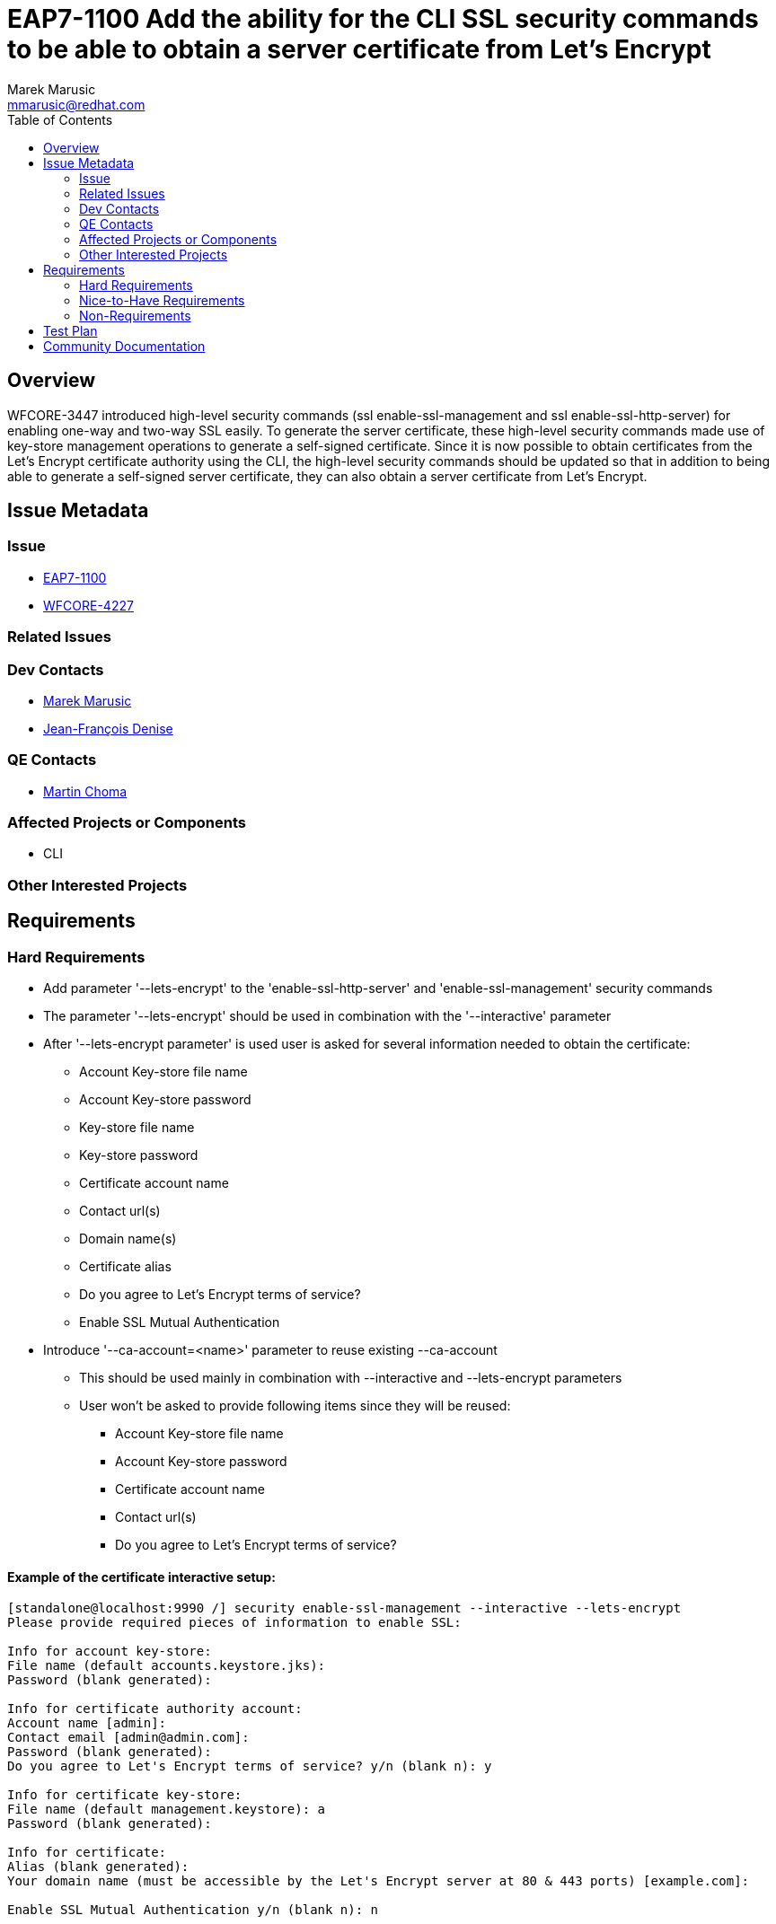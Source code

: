 = EAP7-1100 Add the ability for the CLI SSL security commands to be able to obtain a server certificate from Let's Encrypt
:author:            Marek Marusic
:email:             mmarusic@redhat.com
:toc:               left
:icons:             font
:keywords:          cli,add,Let's,Encrypt,Let's Encrypt,security,commands
:idprefix:
:idseparator:       -

== Overview

WFCORE-3447 introduced high-level security commands (ssl enable-ssl-management and ssl enable-ssl-http-server)
for enabling one-way and two-way SSL easily.
To generate the server certificate,
these high-level security commands made use of key-store management operations to generate a self-signed certificate.
Since it is now possible to obtain certificates from the Let's Encrypt certificate authority using the CLI,
the high-level security commands should be updated so that in addition to being able to generate a self-signed server certificate,
they can also obtain a server certificate from Let's Encrypt.

== Issue Metadata

=== Issue

* https://issues.jboss.org/browse/EAP7-1100[EAP7-1100]
* https://issues.jboss.org/browse/WFCORE-4227[WFCORE-4227]

=== Related Issues


=== Dev Contacts

* mailto:{email}[{author}]
* mailto:jdenise@redhat.com[Jean-François Denise]

=== QE Contacts

* mailto:mchoma@redhat.com[Martin Choma]

=== Affected Projects or Components

* CLI

=== Other Interested Projects

== Requirements

=== Hard Requirements
* Add parameter '--lets-encrypt' to the 'enable-ssl-http-server' and 'enable-ssl-management' security commands
* The parameter '--lets-encrypt' should be used in combination with the '--interactive' parameter
* After '--lets-encrypt parameter' is used user is asked for several information needed to obtain the certificate:
** Account Key-store file name
** Account Key-store password
** Key-store file name
** Key-store password
** Certificate account name
** Contact url(s)
** Domain name(s)
** Certificate alias
** Do you agree to Let's Encrypt terms of service?
** Enable SSL Mutual Authentication
* Introduce '--ca-account=<name>' parameter to reuse existing --ca-account
** This should be used mainly in combination with --interactive and --lets-encrypt parameters
** User won't be asked to provide following items since they will be reused:
*** Account Key-store file name
*** Account Key-store password
*** Certificate account name
*** Contact url(s)
*** Do you agree to Let's Encrypt terms of service?


==== Example of the certificate interactive setup:
[source,bash]
----
[standalone@localhost:9990 /] security enable-ssl-management --interactive --lets-encrypt
Please provide required pieces of information to enable SSL:

Info for account key-store:
File name (default accounts.keystore.jks):
Password (blank generated):

Info for certificate authority account:
Account name [admin]:
Contact email [admin@admin.com]:
Password (blank generated):
Do you agree to Let's Encrypt terms of service? y/n (blank n): y

Info for certificate key-store:
File name (default management.keystore): a
Password (blank generated):

Info for certificate:
Alias (blank generated):
Your domain name (must be accessible by the Let's Encrypt server at 80 & 443 ports) [example.com]:

Enable SSL Mutual Authentication y/n (blank n): n



Following resources will be created:

Account key store:
file: accounts.keystore.jks
password: GwA82e2S

Certificate authority account with following info:
Account name: admin
Contact email: admin@admin.com
Password: GwA82e2S
Do you agree to Let's Encrypt terms of service?: y

Certificate key-store:
File name: keystore
Password: GwA82e2S

Certificate will be obtained from Let's Encrypt server and will be valid for 90 days with:
Alias: alias-42723f73-ec17-4c84-9c20-160180490cf8
Domain name: da14549f.ngrok.io

Server account key-store file and key-store file a will be generated in server configuration directory.
Do you confirm y/n :y

Subject    - CN=da14549f.ngrok.io
Issuer     - CN=Let's Encrypt Authority X3, O=Let's Encrypt, C=US
Valid From - Thu Nov 08 12:36:16 CET 2018
Valid To   - Wed Feb 06 12:36:16 CET 2019
MD5 : 83:e0:41:16:5e:f1:5b:b8:b3:4a:6f:94:5e:36:cd:03
SHA1 : a2:98:38:82:9e:79:2c:11:3c:d4:2c:76:28:3e:6d:16:1c:7c:6f:25

Subject    - CN=Let's Encrypt Authority X3,O=Let's Encrypt,C=US
Issuer     - CN=DST Root CA X3, O=Digital Signature Trust Co.
Valid From - Thu Mar 17 17:40:46 CET 2016
Valid To   - Wed Mar 17 17:40:46 CET 2021
MD5 : b1:54:09:27:4f:54:ad:8f:02:3d:3b:85:a5:ec:ec:5d
SHA1 : e6:a3:b4:5b:06:2d:50:9b:33:82:28:2d:19:6e:fe:97:d5:95:6c:cb


Accept certificate? [N]o, [T]emporarily, [P]ermanently : t
Server reloaded.
SSL enabled for http-interface
ssl-context is ssl-context-7129ee02-add4-4acd-a39a-103a8c1ba495
key-manager is key-manager-7129ee02-add4-4acd-a39a-103a8c1ba495
key-store   is key-store-7129ee02-add4-4acd-a39a-103a8c1ba495
----

=== Nice-to-Have Requirements
* Possibility to reuse key-store file, account key store file, Certificate account name

=== Non-Requirements
* Possibility to renew expired certificate
* Possibility to revoke certificate

== Test Plan

== Community Documentation
https://github.com/wildfly/wildfly/blob/master/docs/src/main/asciidoc/_elytron/Using_the_Elytron_Subsystem.adoc#configure-ssltls[Documentation]
should be updated with new "--lets-encrypt" and "--ca-account" parameters